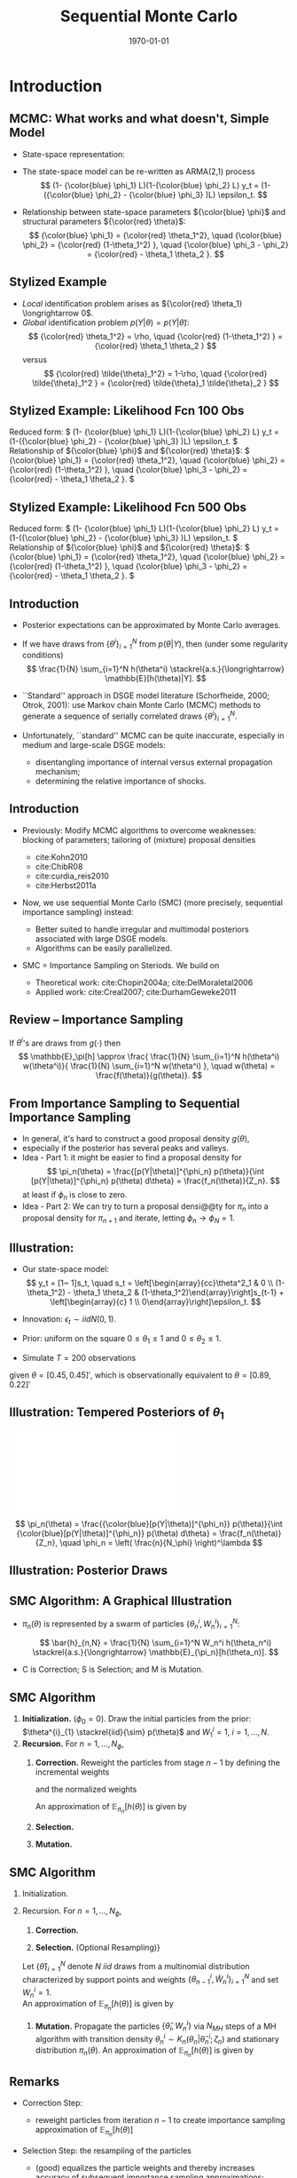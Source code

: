 #+TITLE: Sequential Monte Carlo
#+DATE: \today
#+HUGO_BASE_DIR: /home/eherbst/Dropbox/www/
#+HUGO_SECTION: teaching/bank-of-colombia-smc/lectures
#+hugo_custom_front_matter: :math true
#+hugo_auto_set_lastmod: t
#+MACRO: NEWLINE @@latex:\\~\\~@@ @@html:<br>@@ @@ascii:|@@
#+OPTIONS: toc:nil H:2
#+LATEX_HEADER: \usepackage[utf8]{inputenc}
#+LATEX_HEADER: \usepackage{helvet}
#+LaTEX_HEADER: \usepackage{natbib}
#+LATEX_HEADER: \bibliographystyle{ecta}
#+LaTEX_HEADER: \beamertemplatenavigationsymbolsempty
#+LaTeX_HEADER: \usepackage{bibentry}
#+LaTeX_HEADER: \nobibliography*
#+LaTeX_HEADER: \makeatletter\renewcommand\bibentry[1]{\nocite{#1}{\frenchspacing\@nameuse{BR@r@#1\@extra@b@citeb}}}\makeatother
#+LaTeX_HEADER: \newtheorem{algo}{Algorithm}
#+LaTeX_CLASS: beamer
#+LATEX_HEADER: \usepackage{tikz}
#+LATEX_HEADER: \usetikzlibrary{shapes.geometric, arrows}


* Introduction
** MCMC: What works and what doesn't, Simple Model
   - State-space representation:
     \begin{align}
       y_t = [\begin{array}{cc} 1 & 1 \end{array} ] s_t, \quad
       s_t = \left[ \begin{array}{cc} {\color{blue} \phi_1} & 0 \\ {\color{blue} \phi_3} & {\color{blue} \phi_2} \end{array} \right] s_{t-1}
           + \left[ \begin{array}{c} 1 \\ 0 \end{array} \right] \epsilon_t.
           \label{eq_exss}
     \end{align}
   - The state-space model can be re-written as ARMA(2,1) process
     \[
        (1- {\color{blue} \phi_1} L)(1-{\color{blue} \phi_2} L) y_t
         = (1-({\color{blue} \phi_2} - {\color{blue} \phi_3} )L)  \epsilon_t.
     \]
   - Relationship between state-space parameters \({\color{blue} \phi}\) and structural parameters ${\color{red} \theta}$:
     \[
         {\color{blue} \phi_1} = {\color{red} \theta_1^2}, \quad
         {\color{blue} \phi_2} = {\color{red} (1-\theta_1^2) }, \quad
         {\color{blue} \phi_3 - \phi_2} = {\color{red}  - \theta_1 \theta_2 }.
     \]

** Stylized Example
\begin{beamerboxesrounded}{Model}
Reduced form:
$   (1- {\color{blue} \phi_1} L)(1-{\color{blue} \phi_2} L) y_t
    = (1-({\color{blue} \phi_2} - {\color{blue} \phi_3} )L)  \epsilon_t. $

\vspace*{0.5cm}

Relationship of ${\color{blue} \phi}$ and ${\color{red} \theta}$:
$   {\color{blue} \phi_1} = {\color{red} \theta_1^2}, \quad
    {\color{blue} \phi_2} = {\color{red} (1-\theta_1^2) }, \quad
    {\color{blue} \phi_3 - \phi_2} = {\color{red}  - \theta_1 \theta_2 }.
$
\end{beamerboxesrounded}

- /Local/ identification problem arises as ${\color{red} \theta_1} \longrightarrow 0$.
  {{{NEWLINE}}}
- /Global/ identification problem $p(Y|\theta) = p(Y|\tilde{\theta})$:
  \[
     {\color{red} \theta_1^2} = \rho, \quad {\color{red} (1-\theta_1^2) } = {\color{red}  \theta_1 \theta_2 }
  \]
  versus
  \[
     {\color{red} \tilde{\theta}_1^2} = 1-\rho, \quad {\color{red} \tilde{\theta}_1^2 } = {\color{red}  \tilde{\theta}_1 \tilde{\theta}_2 }
  \]

** Stylized Example: Likelihood Fcn 100 Obs
Reduced form:
\(   (1- {\color{blue} \phi_1} L)(1-{\color{blue} \phi_2} L) y_t
    = (1-({\color{blue} \phi_2} - {\color{blue} \phi_3} )L)  \epsilon_t. \)
{{{NEWLINE}}}
Relationship of ${\color{blue} \phi}$ and ${\color{red} \theta}$:
\(   {\color{blue} \phi_1} = {\color{red} \theta_1^2}, \quad
    {\color{blue} \phi_2} = {\color{red} (1-\theta_1^2) }, \quad
    {\color{blue} \phi_3 - \phi_2} = {\color{red}  - \theta_1 \theta_2 }.
\)
\begin{center}
    \includegraphics[width=2in]{static/ss_weakid}
\end{center}

** Stylized Example: Likelihood Fcn 100 Obs                        :noexport:
Reduced form:
\(  (1- {\color{blue} \phi_1} L)(1-{\color{blue} \phi_2} L) y_t
    = (1-({\color{blue} \phi_2} - {\color{blue} \phi_3} )L)  \epsilon_t. \)
{{{NEWLINE}}}
Relationship of ${\color{blue} \phi}$ and ${\color{red} \theta}$:
\(   {\color{blue} \phi_1} = {\color{red} \theta_1^2}, \quad
    {\color{blue} \phi_2} = {\color{red} (1-\theta_1^2) }, \quad
    {\color{blue} \phi_3 - \phi_2} = {\color{red}  - \theta_1 \theta_2 }.
\)
\begin{center}
    \includegraphics[width=2in]{static/ss_noglobalid1}
\end{center}

** Stylized Example: Likelihood Fcn 500 Obs
Reduced form:
\(  (1- {\color{blue} \phi_1} L)(1-{\color{blue} \phi_2} L) y_t
    = (1-({\color{blue} \phi_2} - {\color{blue} \phi_3} )L)  \epsilon_t. \)
{{{NEWLINE}}}
Relationship of ${\color{blue} \phi}$ and ${\color{red} \theta}$:
\(   {\color{blue} \phi_1} = {\color{red} \theta_1^2}, \quad
    {\color{blue} \phi_2} = {\color{red} (1-\theta_1^2) }, \quad
    {\color{blue} \phi_3 - \phi_2} = {\color{red}  - \theta_1 \theta_2 }.
\)
\begin{center}
    \includegraphics[width=2in]{static/ss_noglobalid5.pdf}
\end{center}


** Introduction

- @@latex:{\color{blue}@@ Posterior expectations can be approximated by Monte Carlo averages.@@latex:}@@
- If we have draws from $\{ \theta^i\}_{i=1}^N$ from $p(\theta|Y)$, then (under some regularity conditions)
        \[
            \frac{1}{N} \sum_{i=1}^N h(\theta^i) \stackrel{a.s.}{\longrightarrow} \mathbb{E}[h(\theta)|Y].
        \]
- @@latex:{\color{blue}@@ ``Standard'' approach in DSGE model literature@@latex:}@@ (Schorfheide, 2000; Otrok, 2001): use Markov chain Monte Carlo (MCMC) methods to
        generate a sequence of serially correlated draws  $\{ \theta^i\}_{i=1}^N$.

- @@latex:{\color{red}@@ Unfortunately, ``standard'' MCMC can be quite inaccurate@@latex:}@@, especially in medium and large-scale DSGE models:
        
        - disentangling importance of internal versus external propagation mechanism;
        - determining the relative importance of shocks.
        




** Introduction

- @@latex:{\color{blue}@@ Previously:@@latex:}@@ Modify MCMC algorithms to overcome weaknesses: blocking of parameters; tailoring of (mixture) proposal
        densities
        
        - cite:Kohn2010
        - cite:ChibR08
        - cite:curdia_reis2010
        - cite:Herbst2011a
        

- @@latex:{\color{red}@@ Now, we use sequential Monte Carlo (SMC)@@latex:}@@ (more precisely, sequential importance sampling) instead:
        
        - Better suited to handle irregular and multimodal posteriors
              associated with large DSGE models.
        - Algorithms can be easily parallelized.
        

-  SMC = Importance Sampling on Steriods. We build on
        
        - Theoretical work: cite:Chopin2004a; cite:DelMoraletal2006
        - Applied work: cite:Creal2007; cite:DurhamGeweke2011
        






** Review -- Importance Sampling
If $\theta^i$'s are draws from $g(\cdot)$ then
	\[
	\mathbb{E}_\pi[h] 
	\approx \frac{  \frac{1}{N} \sum_{i=1}^N h(\theta^i) w(\theta^i)}{
		\frac{1}{N} \sum_{i=1}^N w(\theta^i) }, \quad
	w(\theta) = \frac{f(\theta)}{g(\theta)}.
	\]
	\begin{center}
		\includegraphics[width=4in]{static/is.pdf}
	\end{center}




** From Importance Sampling to Sequential Importance Sampling

- In general, it's hard to construct a good proposal density $g(\theta)$,
- especially if the posterior has several peaks and valleys.
- @@latex:{\color{blue}@@ Idea - Part 1:@@latex:}@@ it might be easier to find a proposal density
      for
      \[
         \pi_n(\theta) = \frac{[p(Y|\theta)]^{\phi_n} p(\theta)}{\int [p(Y|\theta)]^{\phi_n} p(\theta) d\theta} = \frac{f_n(\theta)}{Z_n}.
      \]
      at least if $\phi_n$ is close to zero.
- @@latex:{\color{blue}@@ Idea - Part 2:@@latex:}@@ We can try to turn a proposal densi@@ty for $\pi_n$ into a proposal density for $\pi_{n+1}$
      and iterate, letting $\phi_n \longrightarrow \phi_N = 1$.



** Illustration:
	
		- Our state-space model:
			\[
			y_t = [1~ 1]s_t, \quad s_t = \left[\begin{array}{cc}\theta^2_1 & 0 \\ (1-\theta_1^2) - \theta_1 \theta_2 &
			(1-\theta_1^2)\end{array}\right]s_{t-1} + \left[\begin{array}{c} 1 \\
			0\end{array}\right]\epsilon_t.
			\]
		- Innovation: $\epsilon_t \sim iid N(0,1)$.
		- Prior: uniform on the square $0\le \theta_1 \le 1$ and $0 \le \theta_2 \le 1$.
		
		- Simulate $T = 200$ observations
		given $\theta = [0.45, 0.45]'$, which is observationally equivalent to $\theta =
		[0.89, 0.22]'$
	


** Illustration: Tempered Posteriors of $\theta_1$
\includegraphics[width=.8\linewidth]{static/smc_ss_density.pdf}
	\[
	\pi_n(\theta) = \frac{{\color{blue}[p(Y|\theta)]^{\phi_n}} p(\theta)}{\int {\color{blue}[p(Y|\theta)]^{\phi_n}} p(\theta) d\theta} = \frac{f_n(\theta)}{Z_n}, \quad \phi_n = \left( \frac{n}{N_\phi} \right)^\lambda
	\]


** Illustration: Posterior Draws
\begin{center}
   \includegraphics[width=4in]{static/smc_ss_contour.pdf}
\end{center}



** SMC Algorithm: A Graphical Illustration
		\begin{center}
			\includegraphics[width=3in]{static/smc_evolution_of_particles.pdf} 	\end{center}
		
- $\pi_n(\theta)$ is represented by a swarm of particles $\{ \theta_n^i,W_n^i \}_{i=1}^N$:

  \[
  \bar{h}_{n,N} = \frac{1}{N} \sum_{i=1}^N W_n^i h(\theta_n^i) \stackrel{a.s.}{\longrightarrow} \mathbb{E}_{\pi_n}[h(\theta_n)].
  \]
- C is Correction; S is Selection; and M is Mutation.




** SMC Algorithm
   1. *Initialization.* ($\phi_{0} = 0$).
			Draw the initial particles from the prior: $\theta^{i}_{1} \stackrel{iid}{\sim} p(\theta)$ and
			$W^{i}_{1} = 1$, $i = 1, \ldots, N$.
   2. *Recursion.* For $n = 1, \ldots, N_{\phi}$,
      1. *Correction.*  Reweight the particles from stage $n-1$ by defining
         the incremental weights
         \begin{equation}
         \tilde w_{n}^{i} = [p(Y|\theta^{i}_{n-1})]^{\phi_{n} - \phi_{n-1}}
         \label{eq_smcdeftildew}
         \end{equation}
         and the normalized weights
         \begin{equation}
         \tilde{W}^{i}_{n} = \frac{\tilde w_n^{i} W^{i}_{n-1}}{\frac{1}{N} \sum_{i=1}^N \tilde w_n^{i} W^{i}_{n-1}}, \quad
         i = 1,\ldots,N.
         \end{equation}
         An approximation of $\mathbb{E}_{\pi_n}[h(\theta)]$ is given by
         \begin{equation}
         \tilde{h}_{n,N} = \frac{1}{N} \sum_{i=1}^N \tilde W_n^{i} h(\theta_{n-1}^i).
         \label{eq_deftildeh}
         \end{equation}
      2. *Selection.*
      3. *Mutation.*

         
** SMC Algorithm
   1. Initialization.
   2. Recursion. For $n = 1, \ldots, N_{\phi}$,
      1. *Correction.*
			
      2. *Selection.* (Optional Resampling)}
	  Let $\{ \hat{\theta} \}_{i=1}^N$ denote $N$ $iid$ draws from a multinomial distribution
	  characterized by support points and weights $\{\theta_{n-1}^i,\tilde{W}_n^i \}_{i=1}^N$
	  and set $W_n^i=1$.\\
	   
	  An approximation of $\mathbb{E}_{\pi_n}[h(\theta)]$ is given by
	  \begin{equation}
	  \hat{h}_{n,N} = \frac{1}{N} \sum_{i=1}^N W^i_n h(\hat{\theta}_{n}^i).
	  \label{eq_defhath}
	  \end{equation}
			
      3. *Mutation.* Propagate the particles $\{ \hat{\theta}_i,W_n^i \}$ via $N_{MH}$
         steps of a MH algorithm with transition density $\theta_n^i \sim K_n(\theta_n| \hat{\theta}_n^i; \zeta_n)$
         and stationary distribution $\pi_n(\theta)$.
         An approximation of $\mathbb{E}_{\pi_n}[h(\theta)]$ is given by
         \begin{equation}
         \bar{h}_{n,N} = \frac{1}{N} \sum_{i=1}^N h(\theta_{n}^i) W^i_n.
         \label{eq_defbarh}
         \end{equation}




** Remarks

- Correction Step:
      
      - reweight particles from iteration $n-1$ to create importance sampling approximation of $\mathbb{E}_{\pi_n}[h(\theta)]$
      
- Selection Step: the resampling of the particles
      
      - (good) equalizes the particle weights and thereby increases accuracy of subsequent importance sampling approximations;
      - (not good) adds a bit of noise to the MC approximation.
      
- Mutation Step:
      
      - adapts particles to posterior $\pi_n(\theta)$;
      - imagine we don't do it: then we would be using draws from prior $p(\theta)$ to approximate posterior $\pi(\theta)$, which can't be good!
      




** Theoretical Properties

- Goal: strong law of large numbers (SLLN) and central limit theorem (CLT)
        as $N \longrightarrow \infty$ for every iteration $n=1,\ldots,N_\phi$.

- Regularity conditions:
        
        -  proper prior;
        -  bounded likelihood function;
        -  $2+\delta$ posterior moments of $h(\theta)$.
        

- Idea of proof (Chopin, 2004): proceed recursively
        
        - Initialization: SLLN and CLT for $iid$ random variables because we sample from prior.
        - Assume that $n-1$ approximation (with normalized weights) yields
        \[
         \sqrt{N} \left( \frac{1}{N} \sum_{i=1}^N h(\theta_{n-1}^i) W_{n-1}^i - \mathbb{E}_{\pi_{n-1}}[h(\theta)] \right)
         \Longrightarrow N\big(0,\Omega_{n-1}(h)\big)
        \]
        - Show that 
        \[
        \sqrt{N} \left( \frac{1}{N} \sum_{i=1}^N h(\theta_{n}^i) W_{n}^i - \mathbb{E}_{\pi_{n}}[h(\theta)] \right)
        \Longrightarrow N\big(0,\Omega_{n}(h)\big)
        \]
        
        




** Theoretical Properties: Correction Step

- Suppose that the $n-1$ approximation (with normalized weights) yields
      \[
         \sqrt{N} \left( \frac{1}{N} \sum_{i=1}^N h(\theta_{n-1}^i) W_{n-1}^i - \mathbb{E}_{\pi_{n-1}}[h(\theta)] \right)
         \Longrightarrow N\big(0,\Omega_{n-1}(h)\big)
      \]
- Then

      \begin{eqnarray*}
      \hspace{-0.70in}
         \sqrt{N} \left( \frac{ \frac{1}{N} \sum_{i=1}^N h(\theta_{n-1}^i)
                                   {\color{red} [p(Y|\theta_{n-1}^i)]^{\phi_n - \phi_{n-1}} } W_{n-1}^i}{
                                   \frac{1}{N} \sum_{i=1}^N {\color{red} [p(Y|\theta_{n-1}^i)]^{\phi_n - \phi_{n-1}} } W_{n-1}^i} - \mathbb{E}_{\pi_{n}}[h(\theta)] \right) 
         \Longrightarrow& N\big(0, \tilde{\Omega}_n(h) \big)
      \end{eqnarray*}
      where
      \[
      \hspace{-0.5in}
          \tilde{\Omega}_n(h) = \Omega_{n-1}\big( {\color{red} v_{n-1}(\theta)} (h- \mathbb{E}_{\pi_n}[h] ) \big) \quad
          {\color{red} v_{n-1}(\theta) = [p(Y|\theta)]^{\phi_n - \phi_{n-1}} \frac{Z_{n-1}}{Z_n} }
      \]
- @@latex:{\color{blue}@@ This step relies on likelihood evaluations from iteration $n-1$ that are
      already stored in memory.@@latex:}@@



** Theoretical Properties: Selection / Resampling

- After resampling by drawing from iid multinomial distribution we obtain
      \[
         \sqrt{N} \left( \frac{1}{N} \sum_{i=1}^N h(\hat{\theta}_i) W_n^i - \mathbb{E}_{\pi_n}[h] \right) \Longrightarrow N \big( 0, \hat{\Omega}(h) \big),
      \]
      where
      \[
         \hat{\Omega}_n(h) = \tilde{\Omega}(h) + {\color{red} \mathbb{V}_{\pi_n}[h]}
      \]
- @@latex:{\color{red}@@ Disadvantage@@latex:}@@ of resampling: it @@latex:{\color{red}@@ adds noise@@latex:}@@.
- @@latex:{\color{blue}@@ Advantage@@latex:}@@ of resampling: it equalizes the particle weights, reducing the variance
      of ${\color{blue} v_{n}(\theta)}$ in $\tilde{\Omega}_{n+1}(h) = \Omega_{n}\big( {\color{blue} v_{n}(\theta)} (h- \mathbb{E}_{\pi_{n+1}}[h] )$.



** Theoretical Properties: Mutation

-   We are using the Markov transition kernel $K_n(\theta|\hat{\theta})$ to
        transform draws @@latex:{\color{red}@@ $\hat{\theta}_n^i$@@latex:}@@ into draws @@latex:{\color{blue}@@ $\theta_n^i$@@latex:}@@.
- To preserve the distribution of the @@latex:{\color{red}@@ $\hat{\theta}_n^i$'s@@latex:}@@ it has to be the case that
      \[
          {\color{blue} \pi_n(\theta)} = \int K_n(\theta|\hat{\theta}) {\color{red} \pi_n(\hat{\theta})} d \hat{\theta}.
      \]
- It can be shown that the overall asymptotic variance after the mutation is the sum of
  - the variance of the approximation of the conditional mean $\mathbb{E}_{K_n(\cdot|\theta_{n-1})}[h(\theta)]$
        which is given by
        \[
           \hat{\Omega} \big(\mathbb{E}_{K_n(\cdot|\theta_{n-1})}[h(\theta)]\big);
        \]
  - a weighted average of the conditional variance $\mathbb{V}_{K_n(\cdot|\theta_{n-1})}[h(\theta)]$:
        \[
           \int W_{n-1}(\theta_{n-1}) v_{n-1}(\theta_{n-1}) \mathbb{V}_{K_n(\cdot|\theta_{n-1})}[h(\theta)] \pi_{n-1}(\theta_{n-1}).
        \]
        
-   @@latex:{\color{blue}@@ This step is /embarassingly parallelizable/, well
        designed for single instruction, multiple data (SIMD) processing.@@latex:}@@


** More on Transition Kernel in Mutation Step

- @@latex:{\color{blue}@@ Transition kernel $K_n(\theta|\hat{\theta}_{n-1};\zeta_n)$:@@latex:}@@
        generated by running $M$ steps of a Metropolis-Hastings algorithm.

- @@latex:{\color{red}@@ Lessons from DSGE model MCMC@@latex:}@@:
        
        - blocking of parameters can reduces persistence of Markov chain;
        - mixture proposal density avoids ``getting stuck.''
        

- @@latex:{\color{blue}@@ Blocking:@@latex:}@@ Partition the parameter vector $\theta_n$
      into $N_{blocks}$ equally sized blocks, denoted by $\theta_{n,b}$,
      $b=1,\ldots,N_{blocks}$. (We generate the blocks for $n=1,\ldots,N_\phi$
      randomly prior to running the SMC algorithm.)

- @@latex:{\color{blue}@@ Example: random walk proposal density:@@latex:}@@
            \begin{eqnarray*}
                \vartheta_b | (\theta^i_{n,b,m-1}, \theta^i_{n,-b,m}, \Sigma^*_{n,b}) 
               &\sim& {\color{blue} N \bigg( \theta^i_{n,b,m-1}, c_n^2 \Sigma^*_{n,b} \bigg)}.
            \end{eqnarray*}




** Adaptive Choice of $\zeta_n = (\Sigma_n^*,c_n)$

- @@latex:{\color{red}@@ Infeasible adaption:@@latex:}@@
      
      - Let $\Sigma_n^*=\mathbb{V}_{\pi_n}[\theta]$.

      - Adjust scaling factor according to
            \[
                c_{n} = c_{n-1} f \big( 1-R_{n-1}(\zeta_{n-1}) \big),
            \]
            where $R_{n-1}(\cdot)$ is population rejection rate from iteration $n-1$ and
            \[
                  f(x) = 0.95 + 0.10 \frac{e^{16(x - 0.25)}}{1 + e^{16(x - 0.25)}}.
            \]
      

- @@latex:{\color{blue}@@ Feasible adaption -- use output from stage $n-1$ to replace $\zeta_n$ by $\hat{\zeta}_n$:@@latex:}@@
      
      - Use particle approximations of $\mathbb{E}_{\pi_n}[\theta]$ and $\mathbb{V}_{\pi_n}[\theta]$
            based on $\{\theta_{n-1}^i,\tilde{W}_n^i \}_{i=1}^N$.
      - Use actual rejection rate from stage $n-1$ to
            calculate $\hat{c}_{n} = \hat{c}_{n-1} f \big( \hat{R}_{n-1}(\hat{\zeta}_{n-1}) \big)$.
      


- @@latex:{\color{blue}@@ Result:@@latex:}@@ under suitable regularity conditions replacing $\zeta_n$ by $\hat{\zeta}_n$
        where $\sqrt{n}(\hat{\zeta}_n - \zeta_n) = O_p(1)$ does not affect the asymptotic variance
        of the MC approximation.




** Adaption of SMC Algorithm for Stylized State-Space Model
	\begin{center}
		\includegraphics[width=2in]{static/smc_ss.pdf}
	\end{center}
	/Notes:/ The dashed line in the top panel indicates the target acceptance rate of 0.25.


** Convergence of SMC Approximation for Stylized State-Space Model
	\begin{center}
		\includegraphics[width=3in]{static/smc_clt_nphi100.pdf}
	\end{center}
	/Notes:/ The figure shows $N \mathbb{V}[\bar\theta_j]$
	for each parameter as a function of the number of particles $N$. $\mathbb{V}[\bar\theta_j]$
	is computed based on $N_{run}=1,000$ runs of the SMC algorithm with $N_\phi=100$. The width
	of the bands is $(2\cdot 1.96) \sqrt{3/N_{run}} (N \mathbb{V}[\bar\theta_j])$.


** More on Resampling
	
- So far, we have used /multinomial resampling/. It's fairly intuitive and it is straightforward to
      obtain a CLT.
- But: /multinominal resampling is not particularly efficient/.
- The book contains a section on alternative resampling schemes (/stratified resampling/, /residual resampling/...)
- These alternative techniques are designed to achieve a variance reduction.
- Most resampling algorithms are not parallelizable because they rely on the normalized particle weights.


** Running Time -- It's all about Mutation
  - The most time consuming part of (any of) these algorithms, is
    *evaluating the likelihood function,* which occurs in the
    mutation step.
  - But each particle is /mutated independently/ of the other
    particles.
  - This is extremely easy to parallelize.


How I do it -- distributed memory parallelization in ~Fortran~
- Use Message Passing Interface (MPI) to scatter particles across
  many processors (CPUs).
- Execute mutuation across processors.
- Use MPI to gather the newly mutated particles. 


Could be better with more programming. 


** 
#+begin_export latex
\tikzstyle{startstop} = [rectangle, rounded corners, minimum width=3cm, minimum height=1cm,text centered, draw=black, fill=gray]
\tikzstyle{arrow} = [thick,->,>=stealth]
\begin{tikzpicture}[node distance=2.0cm]
\node (start) [startstop, label={[align=center]{\bf CPU 0}}] {Correction};
\node (start0) [right of=start, label={[align=center]{\bf CPU 1}},xshift=2cm,yshift=0.27cm] {\textcolor{white}{Correction}};
\node (start1) [right of=start0, label={[align=center]{\bf CPU 2}},xshift=2cm] {\textcolor{white}{Correction}};
\node (selection) [startstop, below of=start] {Selection};
\node (mut0) [startstop, below of=selection] {Mutation};
\node (mut1) [startstop, right of=mut0,xshift=2cm] {Mutation};
\node (mut2) [startstop, right of=mut1,xshift=2cm] {Mutation};
\node (corx) [startstop, below of=mut0] {Correction};
\draw [arrow] (start) -- (selection);
\draw [arrow] (selection) -- (mut0);
\draw [arrow] (selection) -- (mut1);
\draw [arrow] (selection) -- (mut2);
\draw [arrow] (mut0) -- (corx);
\draw [arrow] (mut1) -- (corx);
\draw [arrow] (mut2) -- (corx);
\end{tikzpicture}
#+end_export

** How well does this work?
- The extent to which HPC can help us is determined by the amount of algorithm that can be executed in parallel vs. serial. 
  {{{NEWLINE}}}
- Suppose a fraction $B\in[0,1]$ must executed in serial fashion for a particular algorithm.  
  {{{NEWLINE}}}
- *Amdahls Law*: Theoretical gain from using $N$ processors in an algorithm is given by:
  \[
  R(N) = B + \frac{1}{N}(1-B)
  \]
- Question: What is $B$ for our SMC algorithm? 
  
  @@latex:\textcolor{red}{@@Answer: about 0.1!@@latex:}@@



** Gains from Parallelization
\includegraphics[width=4.5in]{static/amdahls_law}





** Application 1: Small Scale New Keynesian Model
   - We will take a look at the effect of various tuning choices on accuracy:
     - Tempering schedule $\lambda$: $\lambda=1$ is linear, $\lambda > 1$ is convex.
       {{{NEWLINE}}}
     - Number of stages $N_\phi$ versus number of particles $N$.
       {{{NEWLINE}}}
     - Number of blocks in mutation step versus number of particles.


** Effect of $\lambda$ on Inefficiency Factors $\mbox{InEff}_N[\bar{\theta}]$
\begin{center}
	\includegraphics[width=3in]{static/smc_lambda.pdf}
\end{center}
/Notes:/ The figure depicts hairs of $\mbox{InEff}_N[\bar{\theta}]$ as function
of $\lambda$. The inefficiency factors are computed based
on $N_{run}=50$ runs of the SMC algorithm. Each hair corresponds to a DSGE model parameter.
** Number of Stages $N_{\phi}$ vs Number of Particles $N$
\begin{center}	
	\includegraphics[width=3in]{static/smc_nphi_vs_npart.pdf}
\end{center}
{\em Notes:} Plot of $\mathbb{V}[\bar{\theta}] / \mathbb{V}_\pi[\theta]$ for a
specific configuration of the SMC algorithm. The inefficiency factors are computed based
on $N_{run}=50$ runs of the SMC algorithm. $N_{blocks}=1$, $\lambda=2$, $N_{MH}=1$.
** Number of blocks $N_{blocks}$ in Mutation Step vs Number of Particles $N$
\begin{center}	
	\includegraphics[width=3in]{static/smc_nblocks_vs_npart.pdf}
\end{center}
/Notes:/ Plot of $\mathbb{V}[\bar{\theta}] / \mathbb{V}_\pi[\theta]$ for a
specific configuration of the SMC algorithm. The inefficiency factors are computed based
on $N_{run}=50$ runs of the SMC algorithm. $N_{\phi}=100$, $\lambda=2$, $N_{MH}=1$.
** A Few Words on Posterior Model Probabilities
- Posterior model probabilities
  \[
  \pi_{i,T} = \frac{ \pi_{i,0} p(Y_{1:T}|{\cal M}_i)}{ \sum_{j=1}^M \pi_{j,0} p(Y_{1:T}|{\cal M}_j)}
  \]
  where
  \[
  p(Y_{1:T}|{\cal M}_i) = \int p(Y_{1:T}|\theta_{(i)}, {\cal M}_i) p(\theta_{(i)}|{\cal M}_i) d\theta_{(i)}
  \]
- For any model:
  \[
  \ln p(Y_{1:T}|{\cal M}_i)
  = \sum_{t=1}^T \ln \int p(y_t |\theta_{(i)}, Y_{1:t-1}, {\cal M}_i) p(\theta_{(i)}|Y_{1:t-1},{\cal M}_i) d\theta_{(i)}
  \]
- Marginal data density $p(Y_{1:T}|{\cal M}_i)$ arises as a by-product of SMC.

** Marginal Likelihood Approximation
	- Recall $\tilde{w}^i_n = [p(Y|\theta_{n-1}^i)]^{\phi_n-\phi_{n-1}}$.
	- Then
	  \begin{eqnarray*}
	   \frac{1}{N} \sum_{i=1}^N \tilde{w}^i_n W_{n-1}^i
		&\approx& \int [p(Y|\theta)]^{\phi_n-\phi_{n-1} } 
		\frac{ p^{\phi_{n-1}}(Y|\theta) p(\theta)}{\int p^{\phi_{n-1}}(Y|\theta) p(\theta)d\theta} d\theta \\
		&=& \frac{ \int p(Y|\theta)^{\phi_n} p(\theta) d\theta}{\int p(Y|\theta)^{\phi_{n-1}} p(\theta) d\theta }
	   \end{eqnarray*}
	- Thus,
	  \[
		 \prod_{n=1}^{N_\phi} \left(\frac{1}{N} \sum_{i=1}^N \tilde{w}^i_n W_{n-1}^i \right)
		  \approx \int p(Y|\theta)p(\theta)d\theta .
	  \]

** SMC Marginal Data Density Estimates
\begin{center}
	\begin{tabular}{l@{\hspace*{0.5cm}}cc@{\hspace*{0.5cm}}cc}
		\hline\hline
		& \multicolumn{2}{c}{$N_{\phi}=100$} &	\multicolumn{2}{c}{$N_{\phi}=400$} \\
		$N$	  & Mean($\ln \hat p(Y)$)    & SD($\ln \hat p(Y)$)  & Mean($\ln \hat p(Y)$)    & SD($\ln \hat p(Y)$)\\ \hline
		500   & -352.19 &   (3.18)  & -346.12 & (0.20) \\
		1,000 & -349.19 &   (1.98)  & -346.17 & (0.14) \\
		2,000 & -348.57 &   (1.65)  & -346.16 & (0.12) \\
		4,000 & -347.74 &   (0.92)  & -346.16 & (0.07) \\
		\hline
	\end{tabular}
\end{center}
/Notes:/ Table shows mean and standard deviation of log marginal data density estimates
as a function of the number of particles $N$ computed over $N_{run}=50$ runs of the SMC sampler with
$N_{blocks}=4$, $\lambda=2$, and $N_{MH}=1$.

* Generalized Data Tempering 	
** Different Kinds of Tempering
\begin{align}
\mbox{\color{red}{Likelihood Tempering:} } p_n(Y|\theta) = [p(Y|\theta)]^{\phi_n}, \quad \phi_n \uparrow 1.
\label{eq:tempering.lh}
\end{align}
- Can easily control how "close" consecutive posteriors are to one another. 

- Need to pick $\phi_n$ (though we have some experience). 

\begin{align}
    \mbox{\color{blue}{Data Tempering:} } p_n(Y|\theta) = p(y_{1: \lfloor \phi_n T \rfloor}), \quad \phi_n \uparrow 1.
    \label{eq:tempering.data}
\end{align}
- Arguably more natural for time series application.

- Typically produces mores inefficient samples of $\theta$. 

cite:Cai_2019 generalize /both/ likelihood and data tempering! 

** Generalized Data Tempering 
Imagine one has draws from the posterior 
\begin{equation}
\tilde{\pi}(\theta) \propto \tilde{p}(\tilde{Y}|\theta) p(\theta), 
\end{equation}
where the posterior $\tilde{\pi}(\theta)$ differs from the posterior $\pi(\theta)$ because of:
1.  The sample ($Y$ versus $\tilde{Y}$), or,
2.  the model ($p(Y|\theta)$ versus $\tilde{p}(\tilde{Y}|\theta)$), or,
3.  of both

Define the stage-$n$ likelihood function:
\begin{equation}
p_n(Y|\theta) = [p(Y|\theta)]^{\phi_n}[\tilde{p}(\tilde{Y}|\theta)]^{1-\phi_n}, \quad \phi_n \uparrow 1. 
\label{eq:tempering.general}
\end{equation}
\color{red}{Generalized Data Tempering}: SMC that use this likelihood.

** Some Comments
   \[p_n(Y|\theta) = [p(Y|\theta)]^{\phi_n}[\tilde{p}(\tilde{Y}|\theta)]^{1-\phi_n} \]
1. With $\tilde{p}(\cdot)=1$:  identical to likelihood tempering. 
   #+latex:\\~
2. With $\tilde{p}(\cdot) = p(\cdot)$,$Y=y_{1: \lfloor \phi_m T
   \rfloor}$, and $\tilde{Y}=y_{1: \lfloor \phi_{m-1} T \rfloor}$,

   generalizes data tempering by allowing for a gradual transition between $y_{1:   \lfloor \phi_{m-1} T \rfloor}$ and $y_{1: \lfloor \phi_m T
   \rfloor}$. 
   #+latex:\\~
3. By allowing $Y$ to differ from $\tilde{Y}$: incorporate data revisions between time $\lfloor \phi_{m-1} T \rfloor$ and $\lfloor \phi_m T \rfloor$. 
   #+latex:\\~
4. $p(\cdot) \ne \tilde p(\cdot)$: one can transition between the posterior distribution of two models with the same parameters. 
    

** Evergreen Problem: How to Pick Tuning Parameters:
   The SMC algorithm have a number of tuning parameters:
   1. \textcolor{gray}{Number of Particles $N$: cite:Chopin2004a provides a CLT for Monte Carlo averages in $N$.}
      #+latex:\\~
   2. \textcolor{gray}{Hyperparameters determining mutation phase. }
      #+latex:\\~
   3. \(\mbox{\textcolor{blue}{The number of stages, $N_{\phi}$ and the schedule $\{\phi_n\}_{n=1}^N$ }}\).
      #+latex:\\~\\
      
   This paper: choose $\phi_n$ *adaptively*, with no fixed $N_{\phi}$. 
   #+latex:\\~\\
   /Key idea:/ choose $\phi_n$ to target a desired level $\widehat{ESS}_n^*$.
   #+latex: \\~\\
   the closer the desired $\widehat{ESS}_n^*$ to the previous
   $\widehat{ESS}_{n-1}$, the smaller the increment $\phi_n - \phi_{n-1}$

** An implementation of this 

  \begin{align*}
    w^i(\phi) = [p(Y|\theta^i_{n-1})]^{\phi - \phi_{n-1}}, \quad
    W^i(\phi) = \frac{w^i(\phi) W^i_{n-1}}{\frac{1}{N}\sum\limits_{i=1}^N w^i(\phi) W^i_{n-1}}, \\
    \widehat{ESS}(\phi) = N \big/ \left( \frac{1}{N} \sum_{i=1}^N ({W}_n^i(\phi))^2\right)
  \end{align*}
  We will choose $\phi$ to target a desired level of ESS: 
  \begin{align}
      f(\phi) = \widehat{ESS}(\phi) - \alpha \widehat{ESS}_{n-1} = 0,
      \label{eq:adaptive.alpha}
  \end{align}
  where $\alpha$ ($\le 1$) is a tuning constant: 
  - everything about the tempering is summarized in $\alpha$
  - closer $\alpha$ is to 1, the smaller the desired ESS reduction
  - No fixed runtime!

** Assessing $\alpha$.
   In time-honored tradition of macroeconometrics, let's estimate the cite:Smets2007 model. 
   #+latex:\\~\\
   Compare the accuracy (and precision) of SMC algorithm versus the speed:
   - \(\alpha\in \{0.9, 0.95, 0.97, 0.98\}\).
   #+latex: \\~\\
   - Fixed tempering schedule, $N_{\phi} = 500$, from cite:Herbst_2014.
   #+latex: \\~\\
   - Measure of accuracy: /std of log MDD/, computed across 50 runs of SMC algorithm. 
   #+latex: \\~\\
   - measure of speed: /average/ runtime across these runs


** Trade-Off Between Runtime and Accuracy
file:static/figure_1_StdVsTime.pdf


** Tempering Schedules
[[file:static/figure_2_tempering_scheds_all.pdf]]

** Some Comments

   - Time-accuracy curve is convex: 
     - $\alpha = 0.90$ \(\rightarrow\) $\alpha = 0.95$ generates a drastic increase in accuracy, while doubling runtime.
     - $\alpha = 0.97$ \(\rightarrow\) $\alpha = 0.98$ not much increase in accuracy, with substantial increase in runtime. 
   - Fixed schedule is slightly inefficient. 
     
   #+latex:\\~\\
   - All of the adaptive schedules are convex.
   - Very little information (relative to fixed schedule) are added to likelihood function initially. 
   - Towards the end, a lot of information is added. 

** Illustration of Generalized Data Tempering
   Scenario 1:
   - partition the sample into two subsamples: $t=1,\ldots,T_1$ and
     $t=T_1+1,\ldots,T$
   - allow for data revisions by the
     statistical agencies between periods $T_1+1$ and $T$.
   - Assume that the second part of the sample becomes available
     after the model has been estimated on the first part of the
     sample using the data vintage available at the time,
     $\tilde{y}_{1:T_1}$.
   - In period $T$ we already have a swarm of particles $\{\theta_{T_1}^i, W_{T_1}^i\}_{i=1}^N$ that approximates the posterior
     \[
	p(\theta|\tilde{y}_{1:T_1}) \propto p(\tilde{y}_{1:T_1}|\theta) p(\theta).
     \]

** More Details

     Let $Y=y_{1:T}$ and $\tilde{Y}=\tilde{y}_{1:T_1}$, define the stage $(n)$ posterior:
     \[
     \pi_{n}(\theta) = \frac{p(y_{1:T} | \theta)^{\phi_{n}} p(\tilde{y}_{1:T_1} | \theta)^{1-\phi_{n}} p(\theta) }{\int p(y_{1:T} | \theta)^{\phi_{n}} p(\tilde{y}_{1:T_1} | \theta)^{1-\phi_{n}}p(\theta) d\theta}. \label{eq:lttpost_2}
     \]
     The incremental weights are given by
     \[
     \tilde{w}^i_{n}(\theta) =  p(y_{1:T} | \theta)^{\phi_{n}-\phi_{n-1}} p(\tilde{y}_{1:T_1} | \theta)^{\phi_{n-1}-\phi_{n}}
     \]
     Define the *Conditional Marginal Data Density (CMDD)*
     \begin{align}
     \text{CMDD}_{2|1} =\prod_{n=1}^{N_\phi} \left( \frac{1}{N} \sum\limits_{i=1}^{N} \tilde{w}^i_{(n)} W^i_{(n-1)} \right)
     \label{eq:CMDD1}
     \end{align}
     Thus:
     \begin{align}
     \text{CMDD}_{2|1} \approx \frac{\int p(y_{1:T} | \theta) p(\theta) d\theta}{\int  p(\tilde{y}_{1:T_1} | \theta)	 p(\theta) d\theta} = \frac{ p(y_{1:T})}{p(\tilde{y}_{1:T_1})}. \label{eq:CMDD2}
     \end{align}



** An experiment 
   - We assume that the DSGE model has been estimated using likelihood
     tempering based on the sample $y_{1:T_1}$, where $t=1$
     corresponds to 1966:Q4 and $t=T_1$ corresponds to 2007:Q1.
     #+latex:\\~
   - The second sample, $y_{T_1+1:T}$, starts in 2007:Q2 and ends in 2016:Q3.
     #+latex:\\~
   - Compare two estimates of MDD
     - *Full Sample Likelihood:* likelihood-tempering-based estimates using the full sample. 
     - *GDT:* $\log p(y_{1:T_1}) + \log CMDD_{2|1}$. 
       #+latex:\\~
   - Arguably stacked against GDT!


** Trade-Off Between Runtime and Accuracy
[[file:static/figure_3_all_StdVsTime.pdf]]

* References
** References
   :PROPERTIES:
   :BEAMER_OPT: fragile,allowframebreaks,label=
   :END:   
   [[bibliography:../../../ref/ref.bib]]
